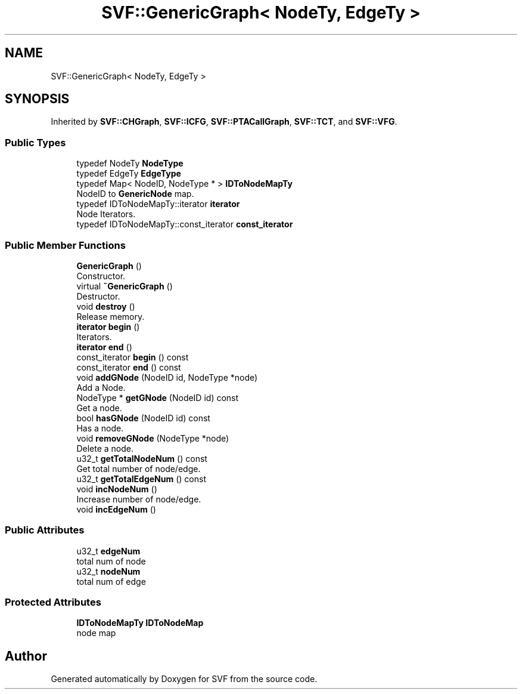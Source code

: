 .TH "SVF::GenericGraph< NodeTy, EdgeTy >" 3 "Sun Feb 14 2021" "SVF" \" -*- nroff -*-
.ad l
.nh
.SH NAME
SVF::GenericGraph< NodeTy, EdgeTy >
.SH SYNOPSIS
.br
.PP
.PP
Inherited by \fBSVF::CHGraph\fP, \fBSVF::ICFG\fP, \fBSVF::PTACallGraph\fP, \fBSVF::TCT\fP, and \fBSVF::VFG\fP\&.
.SS "Public Types"

.in +1c
.ti -1c
.RI "typedef NodeTy \fBNodeType\fP"
.br
.ti -1c
.RI "typedef EdgeTy \fBEdgeType\fP"
.br
.ti -1c
.RI "typedef Map< NodeID, NodeType * > \fBIDToNodeMapTy\fP"
.br
.RI "NodeID to \fBGenericNode\fP map\&. "
.ti -1c
.RI "typedef IDToNodeMapTy::iterator \fBiterator\fP"
.br
.RI "Node Iterators\&. "
.ti -1c
.RI "typedef IDToNodeMapTy::const_iterator \fBconst_iterator\fP"
.br
.in -1c
.SS "Public Member Functions"

.in +1c
.ti -1c
.RI "\fBGenericGraph\fP ()"
.br
.RI "Constructor\&. "
.ti -1c
.RI "virtual \fB~GenericGraph\fP ()"
.br
.RI "Destructor\&. "
.ti -1c
.RI "void \fBdestroy\fP ()"
.br
.RI "Release memory\&. "
.ti -1c
.RI "\fBiterator\fP \fBbegin\fP ()"
.br
.RI "Iterators\&. "
.ti -1c
.RI "\fBiterator\fP \fBend\fP ()"
.br
.ti -1c
.RI "const_iterator \fBbegin\fP () const"
.br
.ti -1c
.RI "const_iterator \fBend\fP () const"
.br
.ti -1c
.RI "void \fBaddGNode\fP (NodeID id, NodeType *node)"
.br
.RI "Add a Node\&. "
.ti -1c
.RI "NodeType * \fBgetGNode\fP (NodeID id) const"
.br
.RI "Get a node\&. "
.ti -1c
.RI "bool \fBhasGNode\fP (NodeID id) const"
.br
.RI "Has a node\&. "
.ti -1c
.RI "void \fBremoveGNode\fP (NodeType *node)"
.br
.RI "Delete a node\&. "
.ti -1c
.RI "u32_t \fBgetTotalNodeNum\fP () const"
.br
.RI "Get total number of node/edge\&. "
.ti -1c
.RI "u32_t \fBgetTotalEdgeNum\fP () const"
.br
.ti -1c
.RI "void \fBincNodeNum\fP ()"
.br
.RI "Increase number of node/edge\&. "
.ti -1c
.RI "void \fBincEdgeNum\fP ()"
.br
.in -1c
.SS "Public Attributes"

.in +1c
.ti -1c
.RI "u32_t \fBedgeNum\fP"
.br
.RI "total num of node "
.ti -1c
.RI "u32_t \fBnodeNum\fP"
.br
.RI "total num of edge "
.in -1c
.SS "Protected Attributes"

.in +1c
.ti -1c
.RI "\fBIDToNodeMapTy\fP \fBIDToNodeMap\fP"
.br
.RI "node map "
.in -1c

.SH "Author"
.PP 
Generated automatically by Doxygen for SVF from the source code\&.
